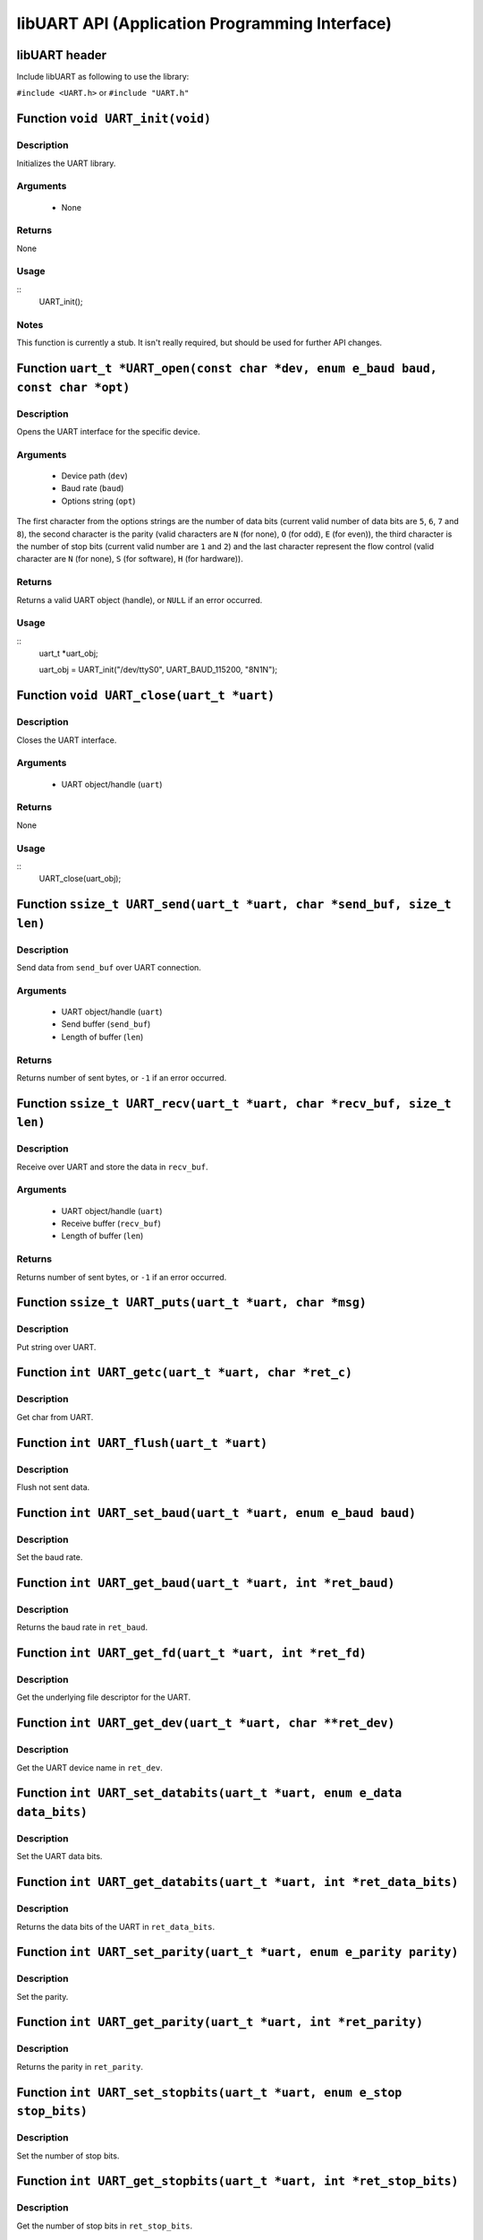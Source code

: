 ===============================================
libUART API (Application Programming Interface)
===============================================

libUART header
--------------

Include libUART as following to use the library:

``#include <UART.h>`` or ``#include "UART.h"``

Function ``void UART_init(void)``
---------------------------------

Description
~~~~~~~~~~~

Initializes the UART library.

Arguments
~~~~~~~~~

    - None

Returns
~~~~~~~

None

Usage
~~~~~

::
    UART_init();

Notes
~~~~~

This function is currently a stub. It isn't really required, but should
be used for further API changes.

Function ``uart_t *UART_open(const char *dev, enum e_baud baud, const char *opt)``
----------------------------------------------------------------------------------

Description
~~~~~~~~~~~

Opens the UART interface for the specific device.

Arguments
~~~~~~~~~
    - Device path (``dev``)
    - Baud rate (``baud``)
    - Options string (``opt``)

The first character from the options strings are the number of data bits (current valid
number of data bits are ``5``, ``6``, ``7`` and ``8``), the second character is the parity (valid characters
are ``N`` (for none), ``O`` (for odd), ``E`` (for even)), the third character is the number of stop
bits (current valid number are ``1`` and ``2``) and the last character represent the flow control
(valid character are ``N`` (for none), ``S`` (for software), ``H`` (for hardware)).

Returns
~~~~~~~

Returns a valid UART object (handle), or ``NULL`` if an error occurred.

Usage
~~~~~
::
    uart_t *uart_obj;

    uart_obj = UART_init("/dev/ttyS0", UART_BAUD_115200, "8N1N");

Function ``void UART_close(uart_t *uart)``
------------------------------------------

Description
~~~~~~~~~~~

Closes the UART interface.

Arguments
~~~~~~~~~

    - UART object/handle (``uart``)

Returns
~~~~~~~

None

Usage
~~~~~
::
    UART_close(uart_obj);


Function ``ssize_t UART_send(uart_t *uart, char *send_buf, size_t len)``
------------------------------------------------------------------------

Description
~~~~~~~~~~~

Send data from ``send_buf`` over UART connection.

Arguments
~~~~~~~~~

    - UART object/handle (``uart``)
    - Send buffer (``send_buf``)
    - Length of buffer (``len``)

Returns
~~~~~~~

Returns number of sent bytes, or ``-1`` if an error occurred.


Function ``ssize_t UART_recv(uart_t *uart, char *recv_buf, size_t len)``
------------------------------------------------------------------------

Description
~~~~~~~~~~~

Receive over UART and store the data in ``recv_buf``.

Arguments
~~~~~~~~~

    - UART object/handle (``uart``)
    - Receive buffer (``recv_buf``)
    - Length of buffer (``len``)

Returns
~~~~~~~

Returns number of sent bytes, or ``-1`` if an error occurred.

Function ``ssize_t UART_puts(uart_t *uart, char *msg)``
-------------------------------------------------------

Description
~~~~~~~~~~~

Put string over UART.

Function ``int UART_getc(uart_t *uart, char *ret_c)``
-----------------------------------------------------

Description
~~~~~~~~~~~

Get char from UART.

Function ``int UART_flush(uart_t *uart)``
-----------------------------------------

Description
~~~~~~~~~~~

Flush not sent data.

Function ``int UART_set_baud(uart_t *uart, enum e_baud baud)``
--------------------------------------------------------------

Description
~~~~~~~~~~~

Set the baud rate.

Function ``int UART_get_baud(uart_t *uart, int *ret_baud)``
-----------------------------------------------------------

Description
~~~~~~~~~~~

Returns the baud rate in ``ret_baud``.

Function ``int UART_get_fd(uart_t *uart, int *ret_fd)``
-------------------------------------------------------

Description
~~~~~~~~~~~

Get the underlying file descriptor for the UART.

Function ``int UART_get_dev(uart_t *uart, char **ret_dev)``
-----------------------------------------------------------

Description
~~~~~~~~~~~

Get the UART device name in ``ret_dev``.

Function ``int UART_set_databits(uart_t *uart, enum e_data data_bits)``
-----------------------------------------------------------------------

Description
~~~~~~~~~~~

Set the UART data bits.

Function ``int UART_get_databits(uart_t *uart, int *ret_data_bits)``
--------------------------------------------------------------------

Description
~~~~~~~~~~~

Returns the data bits of the UART in ``ret_data_bits``.

Function ``int UART_set_parity(uart_t *uart, enum e_parity parity)``
--------------------------------------------------------------------

Description
~~~~~~~~~~~

Set the parity.

Function ``int UART_get_parity(uart_t *uart, int *ret_parity)``
---------------------------------------------------------------

Description
~~~~~~~~~~~

Returns the parity in ``ret_parity``.

Function ``int UART_set_stopbits(uart_t *uart, enum e_stop stop_bits)``
-----------------------------------------------------------------------

Description
~~~~~~~~~~~

Set the number of stop bits.

Function ``int UART_get_stopbits(uart_t *uart, int *ret_stop_bits)``
--------------------------------------------------------------------

Description
~~~~~~~~~~~

Get the number of stop bits in ``ret_stop_bits``.

Function ``int UART_set_flowctrl(uart_t *uart, enum e_flow flow_ctrl)``
-----------------------------------------------------------------------

Description
~~~~~~~~~~~

Set the flow control.

Function ``int UART_get_flowctrl(uart_t *uart, int *ret_flow_ctrl)``
--------------------------------------------------------------------

Description
~~~~~~~~~~~

Returns the flow control in ``ret_flow_ctrl``.

Function ``int UART_set_pin(uart_t *uart, enum e_pins pin, int state)``
-----------------------------------------------------------------------

Description
~~~~~~~~~~~

Set the UART pin state.

Function ``int UART_get_pin(uart_t *uart, enum e_pins pin, int *ret_state)``
----------------------------------------------------------------------------

Description
~~~~~~~~~~~

Get the UART pin state.

Function ``int UART_get_bytes_available(uart_t *uart, int *ret_num)``
---------------------------------------------------------------------

Description
~~~~~~~~~~~

Returns the number in ``ret_num`` of bytes available.

Function ``void UART_set_errmsg(int msg_enable)``
-------------------------------------------------

Description
~~~~~~~~~~~

This is a stub, currently not used.

Function ``char *UART_get_libname(void)``
-----------------------------------------

Description
~~~~~~~~~~~

Returns the library name.

Arguments
~~~~~~~~~

    - None

Returns
~~~~~~~

Returns the library name string.

Function ``char *UART_get_libversion(void)``
--------------------------------------------

Description
~~~~~~~~~~~

Returns the library version.

Arguments
~~~~~~~~~

    - None

Returns
~~~~~~~

Returns the library version string.
